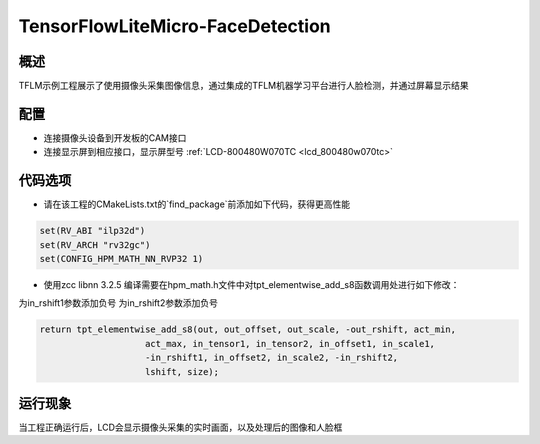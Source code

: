 .. _tensorflowlitemicro_facedetection:

TensorFlowLiteMicro-FaceDetection
==================================================================

概述
------

TFLM示例工程展示了使用摄像头采集图像信息，通过集成的TFLM机器学习平台进行人脸检测，并通过屏幕显示结果

配置
------

- 连接摄像头设备到开发板的CAM接口

- 连接显示屏到相应接口，显示屏型号  :ref:`LCD-800480W070TC <lcd_800480w070tc>`

代码选项
------------

- 请在该工程的CMakeLists.txt的`find_package`前添加如下代码，获得更高性能


.. code-block:: cmake

           set(RV_ABI "ilp32d")
           set(RV_ARCH "rv32gc")
           set(CONFIG_HPM_MATH_NN_RVP32 1)

- 使用zcc libnn 3.2.5 编译需要在hpm_math.h文件中对tpt_elementwise_add_s8函数调用处进行如下修改：

为in_rshift1参数添加负号
为in_rshift2参数添加负号

.. code-block:: c

           return tpt_elementwise_add_s8(out, out_offset, out_scale, -out_rshift, act_min,
                               act_max, in_tensor1, in_tensor2, in_offset1, in_scale1,
                               -in_rshift1, in_offset2, in_scale2, -in_rshift2,
                               lshift, size);



运行现象
------------

当工程正确运行后，LCD会显示摄像头采集的实时画面，以及处理后的图像和人脸框
